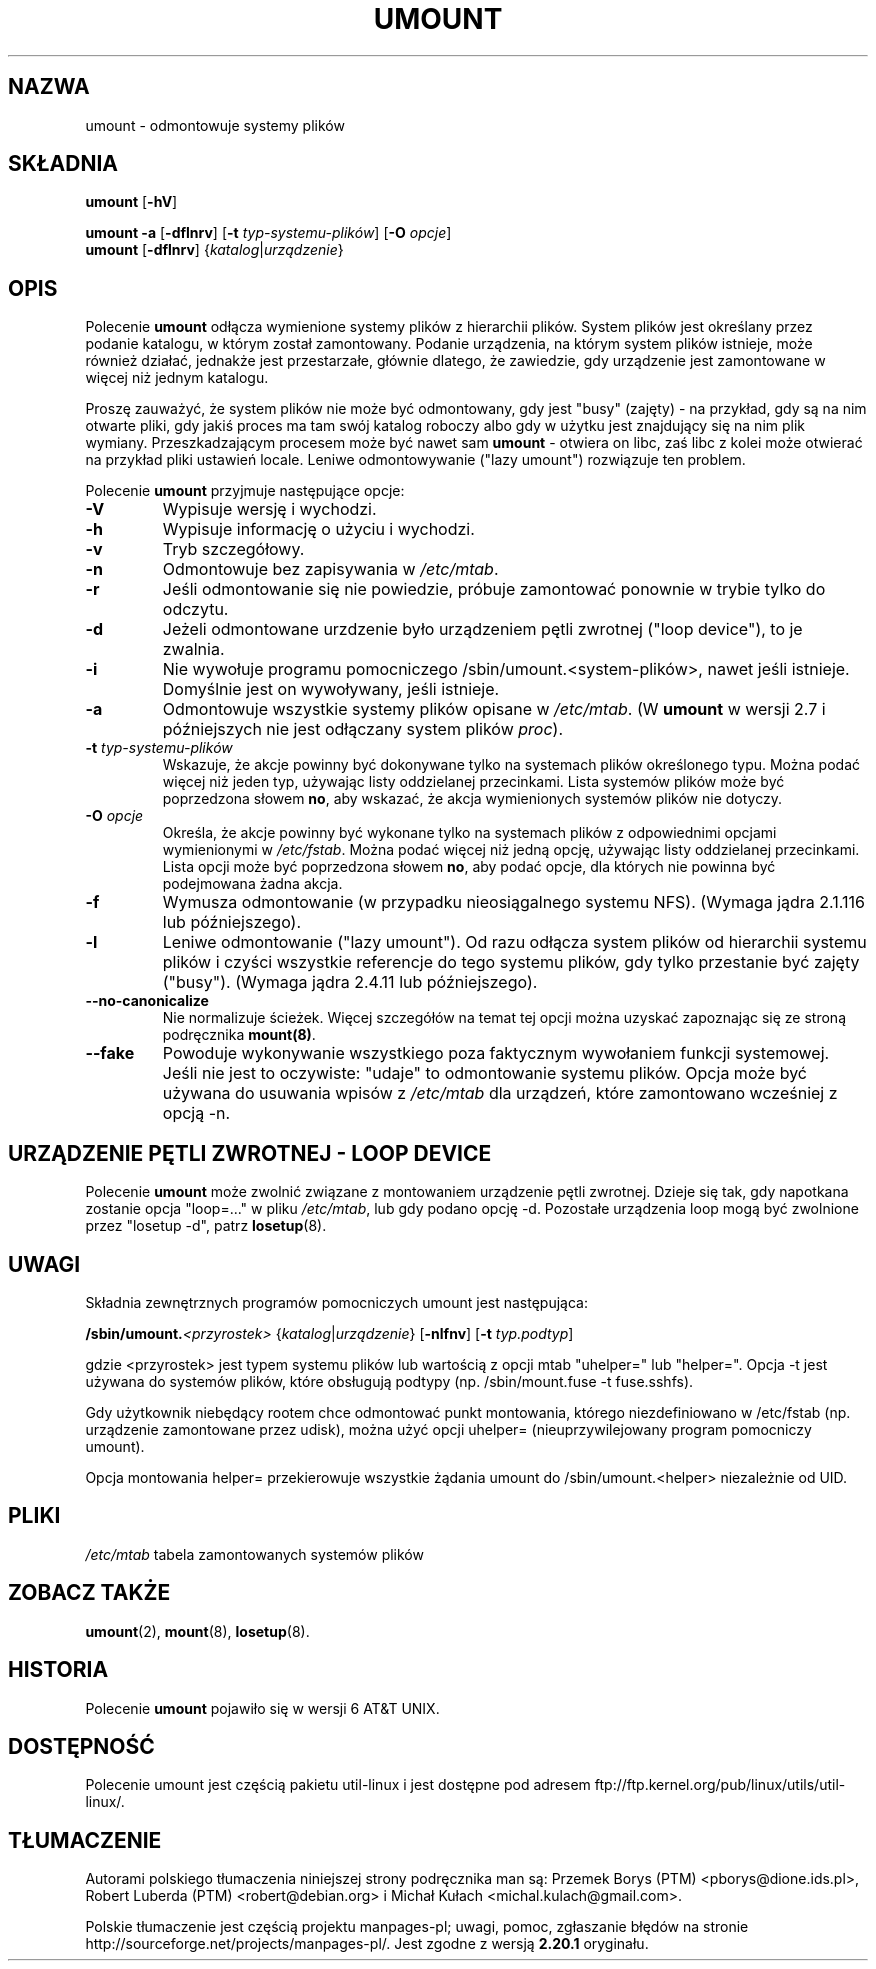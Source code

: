 .\" Copyright (c) 1996 Andries Brouwer
.\" This page is somewhat derived from a page that was
.\" (c) 1980, 1989, 1991 The Regents of the University of California
.\" and had been heavily modified by Rik Faith and myself.
.\"
.\" This is free documentation; you can redistribute it and/or
.\" modify it under the terms of the GNU General Public License as
.\" published by the Free Software Foundation; either version 2 of
.\" the License, or (at your option) any later version.
.\"
.\" The GNU General Public License's references to "object code"
.\" and "executables" are to be interpreted as the output of any
.\" document formatting or typesetting system, including
.\" intermediate and printed output.
.\"
.\" This manual is distributed in the hope that it will be useful,
.\" but WITHOUT ANY WARRANTY; without even the implied warranty of
.\" MERCHANTABILITY or FITNESS FOR A PARTICULAR PURPOSE.  See the
.\" GNU General Public License for more details.
.\"
.\" You should have received a copy of the GNU General Public
.\" License along with this manual; if not, write to the Free
.\" Software Foundation, Inc., 675 Mass Ave, Cambridge, MA 02139,
.\" USA.
.\"
.\"*******************************************************************
.\"
.\" This file was generated with po4a. Translate the source file.
.\"
.\"*******************************************************************
.\" This file is distributed under the same license as original manpage
.\" Copyright of the original manpage:
.\" Copyright © 1996 Andries Brouwer (GPL-2+)
.\" Copyright © of Polish translation:
.\" Przemek Borys (PTM) <pborys@dione.ids.pl>, 1999.
.\" Robert Luberda (PTM) <robert@debian.org>, 2004.
.\" Michał Kułach <michal.kulach@gmail.com>, 2012.
.TH UMOUNT 8 "marzec 2010" util\-linux "Administracja systemem"
.SH NAZWA
umount \- odmontowuje systemy plików
.SH SKŁADNIA
\fBumount\fP [\fB\-hV\fP]
.LP
\fBumount \-a\fP [\fB\-dflnrv\fP] [\fB\-t\fP \fItyp\-systemu\-plików\fP] [\fB\-O\fP \fIopcje\fP]
.br
\fBumount\fP [\fB\-dflnrv\fP] {\fIkatalog\fP|\fIurządzenie\fP}
.SH OPIS
Polecenie \fBumount\fP odłącza wymienione systemy plików z hierarchii
plików. System plików jest określany przez podanie katalogu, w którym został
zamontowany.  Podanie urządzenia, na którym system plików istnieje, może
również działać, jednakże jest przestarzałe, głównie dlatego, że zawiedzie,
gdy urządzenie jest zamontowane w więcej niż jednym katalogu.

Proszę zauważyć, że system plików nie może być odmontowany, gdy jest "busy"
(zajęty) \- na przykład, gdy są na nim otwarte pliki, gdy jakiś proces ma tam
swój katalog roboczy albo gdy w użytku jest znajdujący się na nim plik
wymiany.  Przeszkadzającym procesem może być nawet sam \fBumount\fP \- otwiera
on libc, zaś libc z kolei może otwierać na przykład pliki ustawień locale.
Leniwe odmontowywanie ("lazy umount")  rozwiązuje ten problem.

Polecenie \fBumount\fP przyjmuje następujące opcje:
.TP 
\fB\-V\fP
Wypisuje wersję i wychodzi.
.TP 
\fB\-h\fP
Wypisuje informację o użyciu i wychodzi.
.TP 
\fB\-v\fP
Tryb szczegółowy.
.TP 
\fB\-n\fP
Odmontowuje bez zapisywania w \fI/etc/mtab\fP.
.TP 
\fB\-r\fP
Jeśli odmontowanie się nie powiedzie, próbuje zamontować ponownie w trybie
tylko do odczytu.
.TP 
\fB\-d\fP
Jeżeli odmontowane urzdzenie było urządzeniem pętli zwrotnej ("loop
device"), to je zwalnia.
.TP 
\fB\-i\fP
Nie wywołuje programu pomocniczego /sbin/umount.<system\-plików>,
nawet jeśli istnieje. Domyślnie jest on wywoływany, jeśli istnieje.
.TP 
\fB\-a\fP
Odmontowuje wszystkie systemy plików opisane w \fI/etc/mtab\fP.  (W \fBumount\fP w
wersji 2.7 i późniejszych nie jest odłączany system plików \fIproc\fP).
.TP 
\fB\-t\fP\fI typ\-systemu\-plików\fP
Wskazuje, że akcje powinny być dokonywane tylko na systemach plików
określonego typu. Można podać więcej niż jeden typ, używając listy
oddzielanej przecinkami. Lista systemów plików może być poprzedzona słowem
\fBno\fP, aby wskazać, że akcja wymienionych systemów plików nie dotyczy.
.TP 
\fB\-O\fP\fI opcje\fP
Określa, że akcje powinny być wykonane tylko na systemach plików z
odpowiednimi opcjami wymienionymi w \fI/etc/fstab\fP. Można podać więcej niż
jedną opcję, używając listy oddzielanej przecinkami. Lista opcji może być
poprzedzona słowem \fBno\fP, aby podać opcje, dla których nie powinna być
podejmowana żadna akcja.
.TP 
\fB\-f\fP
Wymusza odmontowanie (w przypadku nieosiągalnego systemu NFS).  (Wymaga
jądra 2.1.116 lub późniejszego).
.TP 
\fB\-l\fP
Leniwe odmontowanie ("lazy umount"). Od razu odłącza system plików od
hierarchii systemu plików i czyści wszystkie referencje do tego systemu
plików, gdy tylko przestanie być zajęty ("busy").  (Wymaga jądra 2.4.11 lub
późniejszego).
.IP \fB\-\-no\-canonicalize\fP
Nie normalizuje ścieżek. Więcej szczegółów na temat tej opcji można uzyskać
zapoznając się ze stroną podręcznika \fBmount(8)\fP.
.IP \fB\-\-fake\fP
Powoduje wykonywanie wszystkiego poza faktycznym wywołaniem funkcji
systemowej.  Jeśli nie jest to oczywiste: "udaje" to odmontowanie systemu
plików.  Opcja może być używana do usuwania wpisów z \fI/etc/mtab\fP dla
urządzeń, które zamontowano wcześniej z opcją \-n.

.SH "URZĄDZENIE PĘTLI ZWROTNEJ \- LOOP DEVICE"
Polecenie \fBumount\fP może zwolnić związane z montowaniem urządzenie pętli
zwrotnej.  Dzieje się tak, gdy napotkana zostanie opcja "loop=..." w pliku
\fI/etc/mtab\fP, lub gdy podano opcję \-d.  Pozostałe urządzenia loop mogą być
zwolnione przez "losetup \-d", patrz \fBlosetup\fP(8).

.SH UWAGI
Składnia zewnętrznych programów pomocniczych umount jest następująca:

.br
\fB/sbin/umount.\fP\fI<przyrostek>\fP {\fIkatalog\fP|\fIurządzenie\fP}
[\fB\-nlfnv\fP] [\fB\-t\fP \fItyp.podtyp\fP]
.br

gdzie <przyrostek> jest typem systemu plików lub wartością z opcji
mtab "uhelper=" lub "helper=". Opcja \-t jest używana do systemów plików,
które obsługują podtypy (np. /sbin/mount.fuse \-t fuse.sshfs).

Gdy użytkownik niebędący rootem chce odmontować punkt montowania, którego
niezdefiniowano w /etc/fstab (np. urządzenie zamontowane przez udisk), można
użyć opcji uhelper= (nieuprzywilejowany program pomocniczy umount).

Opcja montowania helper= przekierowuje wszystkie żądania umount do
/sbin/umount.<helper> niezależnie od UID.

.SH PLIKI
\fI/etc/mtab\fP tabela zamontowanych systemów plików

.SH "ZOBACZ TAKŻE"
\fBumount\fP(2), \fBmount\fP(8), \fBlosetup\fP(8).

.SH HISTORIA
Polecenie \fBumount\fP pojawiło się w wersji 6 AT&T UNIX.
.SH DOSTĘPNOŚĆ
Polecenie umount jest częścią pakietu util\-linux i jest dostępne pod adresem
ftp://ftp.kernel.org/pub/linux/utils/util\-linux/.
.SH TŁUMACZENIE
Autorami polskiego tłumaczenia niniejszej strony podręcznika man są:
Przemek Borys (PTM) <pborys@dione.ids.pl>,
Robert Luberda (PTM) <robert@debian.org>
i
Michał Kułach <michal.kulach@gmail.com>.
.PP
Polskie tłumaczenie jest częścią projektu manpages-pl; uwagi, pomoc, zgłaszanie błędów na stronie http://sourceforge.net/projects/manpages-pl/. Jest zgodne z wersją \fB 2.20.1 \fPoryginału.
